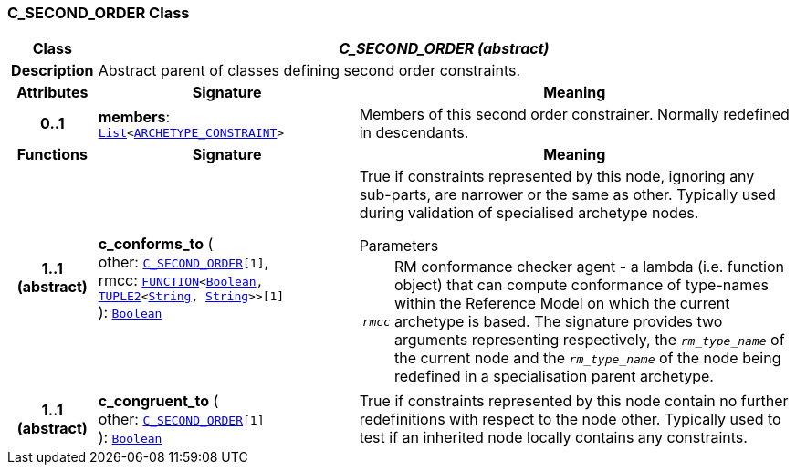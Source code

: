 === C_SECOND_ORDER Class

[cols="^1,3,5"]
|===
h|*Class*
2+^h|*__C_SECOND_ORDER (abstract)__*

h|*Description*
2+a|Abstract parent of classes defining second order constraints.

h|*Attributes*
^h|*Signature*
^h|*Meaning*

h|*0..1*
|*members*: `link:/releases/BASE/{base_release}/foundation_types.html#_list_class[List^]<<<_archetype_constraint_class,ARCHETYPE_CONSTRAINT>>>`
a|Members of this second order constrainer. Normally redefined in descendants.
h|*Functions*
^h|*Signature*
^h|*Meaning*

h|*1..1 +
(abstract)*
|*c_conforms_to* ( +
other: `<<_c_second_order_class,C_SECOND_ORDER>>[1]`, +
rmcc: `link:/releases/BASE/{base_release}/foundation_types.html#_function_class[FUNCTION^]<link:/releases/BASE/{base_release}/foundation_types.html#_boolean_class[Boolean^], link:/releases/BASE/{base_release}/foundation_types.html#_tuple2_class[TUPLE2^]<link:/releases/BASE/{base_release}/foundation_types.html#_string_class[String^], link:/releases/BASE/{base_release}/foundation_types.html#_string_class[String^]>>[1]` +
): `link:/releases/BASE/{base_release}/foundation_types.html#_boolean_class[Boolean^]`
a|True if constraints represented by this node, ignoring any sub-parts, are narrower or the same as other. Typically used during validation of specialised archetype nodes.

.Parameters +
[horizontal]
`_rmcc_`:: RM conformance checker agent - a lambda (i.e. function object) that can compute conformance of type-names within the  Reference Model on which the current archetype is based. The signature provides two arguments representing respectively, the `_rm_type_name_` of the current node and the `_rm_type_name_` of the node being redefined in a specialisation parent archetype.

h|*1..1 +
(abstract)*
|*c_congruent_to* ( +
other: `<<_c_second_order_class,C_SECOND_ORDER>>[1]` +
): `link:/releases/BASE/{base_release}/foundation_types.html#_boolean_class[Boolean^]`
a|True if constraints represented by this node contain no further redefinitions with respect to the node other. Typically used to test if an inherited node locally contains any constraints.
|===
